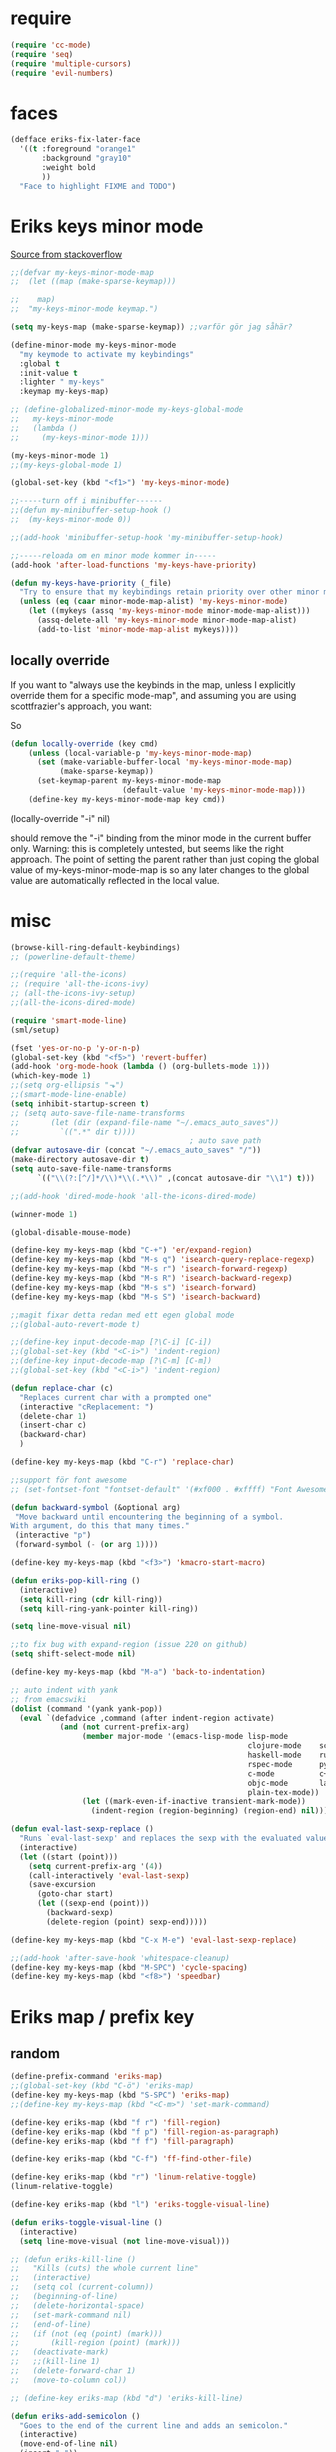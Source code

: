 #+STARTUP: overview
#+STARTUP: indent
* require
#+begin_src emacs-lisp :tangle yes
  (require 'cc-mode)
  (require 'seq)
  (require 'multiple-cursors)
  (require 'evil-numbers)

#+end_src
* faces
#+begin_src emacs-lisp :tangle yes
  (defface eriks-fix-later-face
    '((t :foreground "orange1"
         :background "gray10"
         :weight bold
         ))
    "Face to highlight FIXME and TODO")
#+end_src
* Eriks keys minor mode
[[https://stackoverflow.com/questions/683425/globally-override-key-binding-in-emacs/5340797][Source from stackoverflow]]
#+begin_src emacs-lisp :tangle yes
  ;;(defvar my-keys-minor-mode-map
  ;;  (let ((map (make-sparse-keymap)))

  ;;    map)
  ;;  "my-keys-minor-mode keymap.")

  (setq my-keys-map (make-sparse-keymap)) ;;varför gör jag såhär?

  (define-minor-mode my-keys-minor-mode
    "my keymode to activate my keybindings"
    :global t
    :init-value t
    :lighter " my-keys"
    :keymap my-keys-map)

  ;; (define-globalized-minor-mode my-keys-global-mode
  ;;   my-keys-minor-mode
  ;;   (lambda ()
  ;;     (my-keys-minor-mode 1)))

  (my-keys-minor-mode 1)
  ;;(my-keys-global-mode 1)

  (global-set-key (kbd "<f1>") 'my-keys-minor-mode)

  ;;-----turn off i minibuffer------
  ;;(defun my-minibuffer-setup-hook ()
  ;;  (my-keys-minor-mode 0))

  ;;(add-hook 'minibuffer-setup-hook 'my-minibuffer-setup-hook)

  ;;-----reloada om en minor mode kommer in-----
  (add-hook 'after-load-functions 'my-keys-have-priority)

  (defun my-keys-have-priority (_file)
    "Try to ensure that my keybindings retain priority over other minor modes. Called via the `after-load-functions' special hook."
    (unless (eq (caar minor-mode-map-alist) 'my-keys-minor-mode)
      (let ((mykeys (assq 'my-keys-minor-mode minor-mode-map-alist)))
        (assq-delete-all 'my-keys-minor-mode minor-mode-map-alist)
        (add-to-list 'minor-mode-map-alist mykeys))))
#+end_src
** locally override
If you want to "always use the keybinds in the map, unless I explicitly
override them for a specific mode-map", and assuming you are using
scottfrazier's approach, you want:

So
#+begin_src emacs-lisp :tangle yes
(defun locally-override (key cmd)
    (unless (local-variable-p 'my-keys-minor-mode-map)
      (set (make-variable-buffer-local 'my-keys-minor-mode-map)
           (make-sparse-keymap))
      (set-keymap-parent my-keys-minor-mode-map
                         (default-value 'my-keys-minor-mode-map)))
    (define-key my-keys-minor-mode-map key cmd))
#+end_src
(locally-override "\C-i" nil)

should remove the "\C-i" binding from the minor mode in the current buffer only.
Warning: this is completely untested, but seems like the right approach.
The point of setting the parent rather than just coping the global value of
my-keys-minor-mode-map is so any later changes to the global value are automatically
reflected in the local value.
* misc
#+begin_src emacs-lisp :tangle yes
  (browse-kill-ring-default-keybindings)
  ;; (powerline-default-theme)

  ;;(require 'all-the-icons)
  ;; (require 'all-the-icons-ivy)
  ;; (all-the-icons-ivy-setup)
  ;;(all-the-icons-dired-mode)

  (require 'smart-mode-line)
  (sml/setup)

  (fset 'yes-or-no-p 'y-or-n-p)
  (global-set-key (kbd "<f5>") 'revert-buffer)
  (add-hook 'org-mode-hook (lambda () (org-bullets-mode 1)))
  (which-key-mode 1)
  ;;(setq org-ellipsis "⬎")
  ;;(smart-mode-line-enable)
  (setq inhibit-startup-screen t)
  ;; (setq auto-save-file-name-transforms
  ;;       (let (dir (expand-file-name "~/.emacs_auto_saves"))
  ;;         `((".*" dir t))))
                                          ; auto save path
  (defvar autosave-dir (concat "~/.emacs_auto_saves" "/"))
  (make-directory autosave-dir t)
  (setq auto-save-file-name-transforms
        `(("\\(?:[^/]*/\\)*\\(.*\\)" ,(concat autosave-dir "\\1") t)))

  ;;(add-hook 'dired-mode-hook 'all-the-icons-dired-mode)

  (winner-mode 1)

  (global-disable-mouse-mode)

  (define-key my-keys-map (kbd "C-+") 'er/expand-region)
  (define-key my-keys-map (kbd "M-s q") 'isearch-query-replace-regexp)
  (define-key my-keys-map (kbd "M-s r") 'isearch-forward-regexp)
  (define-key my-keys-map (kbd "M-s R") 'isearch-backward-regexp)
  (define-key my-keys-map (kbd "M-s s") 'isearch-forward)
  (define-key my-keys-map (kbd "M-s S") 'isearch-backward)

  ;;magit fixar detta redan med ett egen global mode
  ;;(global-auto-revert-mode t)

  ;;(define-key input-decode-map [?\C-i] [C-i])
  ;;(global-set-key (kbd "<C-i>") 'indent-region)
  ;;(define-key input-decode-map [?\C-m] [C-m])
  ;;(global-set-key (kbd "<C-i>") 'indent-region)

  (defun replace-char (c)
    "Replaces current char with a prompted one"
    (interactive "cReplacement: ")
    (delete-char 1)
    (insert-char c)
    (backward-char)
    )

  (define-key my-keys-map (kbd "C-r") 'replace-char)

  ;;support för font awesome
  ;; (set-fontset-font "fontset-default" '(#xf000 . #xffff) "Font Awesome")

  (defun backward-symbol (&optional arg)
   "Move backward until encountering the beginning of a symbol.
  With argument, do this that many times."
   (interactive "p")
   (forward-symbol (- (or arg 1))))

  (define-key my-keys-map (kbd "<f3>") 'kmacro-start-macro)

  (defun eriks-pop-kill-ring ()
    (interactive)
    (setq kill-ring (cdr kill-ring))
    (setq kill-ring-yank-pointer kill-ring))

  (setq line-move-visual nil)

  ;;to fix bug with expand-region (issue 220 on github)
  (setq shift-select-mode nil)

  (define-key my-keys-map (kbd "M-a") 'back-to-indentation)

  ;; auto indent with yank
  ;; from emacswiki
  (dolist (command '(yank yank-pop))
    (eval `(defadvice ,command (after indent-region activate)
             (and (not current-prefix-arg)
                  (member major-mode '(emacs-lisp-mode lisp-mode
                                                       clojure-mode    scheme-mode
                                                       haskell-mode    ruby-mode
                                                       rspec-mode      python-mode
                                                       c-mode          c++-mode
                                                       objc-mode       latex-mode
                                                       plain-tex-mode))
                  (let ((mark-even-if-inactive transient-mark-mode))
                    (indent-region (region-beginning) (region-end) nil))))))

  (defun eval-last-sexp-replace ()
    "Runs `eval-last-sexp' and replaces the sexp with the evaluated value"
    (interactive)
    (let ((start (point)))
      (setq current-prefix-arg '(4))
      (call-interactively 'eval-last-sexp)
      (save-excursion
        (goto-char start)
        (let ((sexp-end (point)))
          (backward-sexp)
          (delete-region (point) sexp-end)))))

  (define-key my-keys-map (kbd "C-x M-e") 'eval-last-sexp-replace)

  ;;(add-hook 'after-save-hook 'whitespace-cleanup)
  (define-key my-keys-map (kbd "M-SPC") 'cycle-spacing)
  (define-key my-keys-map (kbd "<f8>") 'speedbar)
#+end_src
* Eriks map / prefix key
** random
#+begin_src emacs-lisp :tangle yes
  (define-prefix-command 'eriks-map)
  ;;(global-set-key (kbd "C-ö") 'eriks-map)
  (define-key my-keys-map (kbd "S-SPC") 'eriks-map)
  ;;(define-key my-keys-map (kbd "<C-m>") 'set-mark-command)

  (define-key eriks-map (kbd "f r") 'fill-region)
  (define-key eriks-map (kbd "f p") 'fill-region-as-paragraph)
  (define-key eriks-map (kbd "f f") 'fill-paragraph)

  (define-key eriks-map (kbd "C-f") 'ff-find-other-file)

  (define-key eriks-map (kbd "r") 'linum-relative-toggle)
  (linum-relative-toggle)

  (define-key eriks-map (kbd "l") 'eriks-toggle-visual-line)

  (defun eriks-toggle-visual-line ()
    (interactive)
    (setq line-move-visual (not line-move-visual)))

  ;; (defun eriks-kill-line ()
  ;;   "Kills (cuts) the whole current line"
  ;;   (interactive)
  ;;   (setq col (current-column))
  ;;   (beginning-of-line)
  ;;   (delete-horizontal-space)
  ;;   (set-mark-command nil)
  ;;   (end-of-line)
  ;;   (if (not (eq (point) (mark)))
  ;;       (kill-region (point) (mark)))
  ;;   (deactivate-mark)
  ;;   ;;(kill-line 1)
  ;;   (delete-forward-char 1)
  ;;   (move-to-column col))

  ;; (define-key eriks-map (kbd "d") 'eriks-kill-line)

  (defun eriks-add-semicolon ()
    "Goes to the end of the current line and adds an semicolon."
    (interactive)
    (move-end-of-line nil)
    (insert ";"))

  (defun eriks-add-semicolon-and-newline ()
    "what the name says"
    (interactive)
    (eriks-add-semicolon)
    (newline-without-break-down))


  (define-key eriks-map (kbd ":") 'eriks-add-semicolon)
  (define-key eriks-map (kbd ";") 'eriks-add-semicolon-and-newline)

  (defun eriks-insert-paren (p)
    (interactive "p")
    (end-of-line)
    (insert p)
    (left-char)
    (newline)
    (newline)
    (indent-for-tab-command)
    (forward-line -1)
    (indent-for-tab-command)
    )

  ;; (define-key eriks-map (kbd "{") ;;TODO flytta till c-map
  ;;   (lambda ()
  ;;     (interactive)
  ;;     (eriks-insert-paren "{}")))

  (define-key eriks-map (kbd "y") 'ansi-term)

  (define-key eriks-map (kbd "C-c") 'whitespace-cleanup)

  ;; (defun edit-myinit-org ()
  ;;   (interactive)
  ;;   (find-file (expand-file-name "~/.emacs.d/myinit.org")))

  ;;(define-key eriks-map (kbd "i") 'edit-myinit-org)

  (define-key eriks-map (kbd "g") 'magit-status)
  (define-key eriks-map (kbd "U") 'counsel-unicode-char)
  ;;(define-key eriks-map (kbd "M") 'counsel-mark-ring)

  (defun sign (a)
    "The sign of a typ
  a >= 0 ->  1
  a <  0 -> -1"
    (if (>= a 0)
        1
      -1))

  (defun abs (a)
    "abs av a"
    (if (< a 0)
        (- 0 a)
      a))

  (define-key eriks-map (kbd "n +") 'evil-numbers/inc-at-pt)
  (define-key eriks-map (kbd "n -") 'evil-numbers/dec-at-pt)

  (define-key eriks-map (kbd "a a") 'align)
  (define-key eriks-map (kbd "a r") 'align-regexp)
  (define-key eriks-map (kbd "a c") 'align-current)

  (defun eriks-buffer-text-to-raw ()
    (interactive)
    (let ((inhibit-read-only t))
      (set-text-properties (point-min) (point-max) nil)))

  (define-key eriks-map (kbd "C-r") 'eriks-buffer-text-to-raw)

  (define-key eriks-map (kbd "d") 'delete-duplicate-lines)
#+end_src
** lxor & is-boundary
#+begin_src emacs-lisp :tangle yes
  (defun lxor (a b)
    "logical xor"
    (and
     (not (and a b))
     (or a b)))

  (defun lxnor (a b)
    "logical xnor"
    (not (lxor a b)))

  (defun is-boundary (char)
    "Checks whether char is a space, newline or tab"
    (or
     (= char 32) ;;space
     (= char 10) ;;newline
     (= char 9)  ;; tab
     ;;(bolp)
     ;;(eolp)
     ))
#+end_src
** erik-funktioner
#+begin_src emacs-lisp :tangle yes
  ;; (defun eriks-kill-stuff (dir symbol arg)
  ;;   (if (equal arg '(4))
  ;;       (eriks-hungry-delete-whitespace dir)
  ;;     (let ((p (* dir (prefix-numeric-value arg))))
  ;;       (if symbol
  ;;           (sp-kill-symbol p)
  ;;         (sp-kill-word p)))))

  ;; (defun eriks-kill-backward (ARG)
  ;;   (interactive "P")
  ;;   (eriks-kill-stuff -1 nil ARG))

  ;; (defun eriks-kill-forward (ARG)
  ;;   (interactive "P")
  ;;   (eriks-kill-stuff 1 nil ARG))

  ;; (defun eriks-kill-forward-symbol (ARG)
  ;;   (interactive "P")
  ;;   (eriks-kill-stuff 1 t ARG))

  ;; (defun eriks-kill-backward-symbol (ARG)
  ;;   (interactive "P")
  ;;   (eriks-kill-stuff -1 t ARG))

  (defun eriks-hungry-delete-whitespace (ARG)
    (interactive "p")
    (if (< ARG 0)
        (while (is-boundary (preceding-char))
          (delete-backward-char 1))
      (while (is-boundary (following-char))
        (delete-char 1))))

  (defun eriks-hungry-delete-whitespace-backward (ARG)
    (interactive "p")
    (eriks-hungry-delete-whitespace (- 0 ARG)))

  ;; (define-key my-keys-map (kbd "C-<backspace>") 'eriks-delete-backward)
  ;; (define-key my-keys-map (kbd "C-<delete>") 'eriks-delete-forward)

  (defun eriks-duplicate-line ()
    (interactive)
    (let* ((b (progn
                (beginning-of-line)
                (point)))
           (e (progn
                (end-of-line)
                (point)))
           (line (buffer-substring b e)))
      (end-of-line)
      (newline)
      (insert line)))

  ;;TODO make ARG execute the command ARG times
  (defun eriks-find-char (ARG c)
    "Like vim's f-command.

  With no prefix argument or as 1, move cursor forward until the first occurence of c.
  With ARG as -1 (M--), move backward until the first occurence of c.
  If c can't be found, do nothing and print a nice message.

  Ignores case!

  returns t if successful, nil otherwise"
    (interactive "p\ncJump to char: ")
    (let ((dir (sign ARG))
          (start (point))
          (finished nil))
      (while (and
              (not (or
                    (and (> dir 0) (eobp))
                    (and (< dir 0) (bobp))))
              (not finished))
        (forward-char dir)
        (if (= (downcase c) (downcase (following-char)))
            (setq finished t)))
      (if (not finished)
          (progn
            (goto-char start)
            (message "Couldn't find '%c' :(" c)
            nil)
        t)))

  (defun eriks-find-char-backward (ARG c)
    "Exactly the same behaviour as `eriks-find-char' except this goes backwards by negating ARG"
    (interactive "p\ncJump to char backwards: ")
    (eriks-find-char (- 0 ARG) c))

  (defun eriks-find-char-alt ()
    (interactive)
    (if (call-interactively 'eriks-find-char)
        (forward-char)))

  (defun eriks-find-char-alt-backward ()
    (interactive)
    (if (call-interactively 'eriks-find-char-backward)
        (forward-char)))

  (defun eriks-skip-space (ARG)
    "Move point forward or backward until it doesnt encounter whitespace anymore."
    (interactive "p")
    (if (< ARG 0)
        (while (is-boundary (preceding-char))
          (left-char))
      (while (is-boundary (following-char))
        (right-char))))

  (defun eriks-skip-space-backwards ()
    (interactive)
    (eriks-skip-space -1))

  (defun eriks-kill-paragraph ()
    "Kills the current paragraph point is in."
    (interactive)
    (eriks-kill-thing-at-point 'paragraph))

  (defun eriks-backward-kill-line ()
    (interactive)
    (kill-line 0))

  (defun eriks-mark-line ()
    (interactive)
    (beginning-of-line)
    (push-mark (point) nil t)
    (end-of-line))

  (defun eriks-insert-char (ARG c)
    (interactive "p\ncInsert: ")
    (dotimes (i ARG)
      (insert c)))
#+end_src
** o and O from VIM
#+begin_src emacs-lisp :tangle yes
  (setq newline-without-break-tab nil)

  (defun newline-without-break-down ()
    "Add new line below and go to it. tab if an argument is given"
    (interactive)
    (end-of-line)
    (newline)
    (if newline-without-break-tab (indent-according-to-mode)))

  (defun newline-without-break-up ()
    "Add new line above and go to it. tab if an argument is given"
    (interactive)
    (beginning-of-line)
    (newline)
    (forward-line -1)
    (if newline-without-break-tab (indent-according-to-mode)))

  ;;(define-key cua-global-keymap [C-return] nil) ;;ta bort C-return from cua
  (define-key my-keys-map (kbd "<C-return>") 'newline-without-break-down)
  (define-key my-keys-map (kbd "<C-S-return>") 'newline-without-break-up)

#+end_src
** move lines from internet

#+begin_src emacs-lisp :tangle yes
  ;; (defun move-line (n)
  ;;   "Move the current line up or down by N lines. Buggar for second last line i buffern"
  ;;   (interactive "p")
  ;;   (setq col (current-column))
  ;;   (beginning-of-line)
  ;;   (setq start (point))
  ;;   (end-of-line)
  ;;   (if (eobp)
  ;;       (newline)
  ;;     (forward-char))
  ;;   (setq end (point))
  ;;   (let ((line-text (delete-and-extract-region start end)))
  ;;     (forward-line n)
  ;;     (if (eobp) (newline))
  ;;     (insert line-text)
  ;;     ;; restore point to original column in moved line
  ;;     (forward-line -1)
  ;;     (move-to-column col)))

  ;; (defun move-line-up (n)
  ;;   "Move the current line up by N lines."
  ;;   (interactive "p")
  ;;   (move-line (if (null n) -1 (- n))))

  ;; (defun move-line-down (n)
  ;;   "Move the current line down by N lines."
  ;;   (interactive "p")
  ;;   (move-line (if (null n) 1 n)))

  (defun move-line-up ()
    (interactive)
    (let ((col (current-column)))
      (transpose-lines 1)
      (previous-line 2)
      (move-to-column col)))

  (defun move-line-down ()
    (interactive)
    (let ((col (current-column)))
      (next-line 1)
      (transpose-lines 1)
      (previous-line 1)
      (move-to-column col)))

  ;; (define-key my-keys-map (kbd "M-<up>") 'move-line-up)
  ;; (define-key my-keys-map (kbd "M-<down>") 'move-line-down)

#+end_src
** vims w
#+begin_src emacs-lisp :tangle yes
  (defun char-is (classs dir)
    "t if current char is in any character class in the list classs.
  If dir < 0, do the same check on previous character instead"
    (let ((found nil))
      (dolist (cla classs)
        (setq found (or
                     found
                     (= (char-syntax
                         (if (>= dir 0)
                             (following-char)
                           (preceding-char)))
                        cla))))
      found))

  (defun eriks-next-class (classs dir)
    "Moves point in 'dir' until it encounters something in the character class the list 'classs'"
    (let ((running t)
          (old_onclass (char-is classs dir))
          (onclass nil))
      (while running
        (setq onclass (char-is classs dir))
        (if (and
             (null old_onclass)
             onclass)
            (setq running nil)
          (progn
            (forward-char dir)
            (setq old_onclass onclass))))))

  (defun eriks-next-word (dir)
    "Moves point to the beginning of next word
  or end of previous word if dir < 0"
    (interactive "p")
    (dotimes (i (abs dir))
      (eriks-next-class '(?w) (sign dir))))

  (defun eriks-prev-word (dir)
    "`eriks-next-word' but dir always negated."
    (interactive "p")
    (eriks-next-word (- 0 dir)))

  (defun eriks-next-symbol (dir)
    "Moves point to the beginning of next symbol
  or end of previous symbol if dir < 0"
    (interactive "p")
    (dotimes (i (abs dir))
      (eriks-next-class '(?_ ?w) (sign dir))))
#+end_src
** slurp
#+begin_src emacs-lisp :tangle yes
  (defun eriks-slurp (b e)
    "Flyttar parantesen i aktiva region till slutet av region och indentar all"
    (interactive "r")
    (let* ((paren (delete-and-extract-region b (+ b 1))))
      (goto-char (- e 1))
      (insert "\n")
      (insert paren)
      (indent-region b (+ e 1))))

  (define-key eriks-map (kbd "s") 'eriks-slurp)

  (defvar last-post-command-position 0
    "Holds the cursor position from the last run of post-command-hooks.")

  (make-variable-buffer-local 'last-post-command-position)

  (defvar eriks-sticky-char nil)

  (defun eriks-sticky-toggle ()
    "Makes char under cursor to be 'sticky'.
  The characters follows the cursor as long as this function is active.

  ---Works most of the time---"
    (interactive)
    (setq eriks-sticky-char (not eriks-sticky-char))
    (setq last-post-command-position (point)))

  (define-key eriks-map (kbd "C-s") 'eriks-sticky-toggle)

  (defun do-stuff-if-moved-post-command ()
    (if eriks-sticky-char
        (progn
          (message "Sticky on...")
          (unless (equal (point) last-post-command-position)
            (let* ((new (point))
                   (delta (- new last-post-command-position)))
              (goto-char last-post-command-position)
              (let ((c (following-char)))
                (delete-char 1)
                (forward-char delta)
                (save-excursion
                  (insert c)))))
          (setq last-post-command-position (point)))
        ;; (progn
        ;;   (let ((new (point)))
        ;;     (unless (equal new last-post-command-position)
        ;;       (let ((m (delete-and-extract-region last-post-command-position (+ 1 last-post-command-position))))
        ;;         (goto-char new)
        ;;         (save-excursion
        ;;           (insert m)))))
        ;;   (setq last-post-command-position (point)))
      ))

  (add-hook 'post-command-hook 'do-stuff-if-moved-post-command)


#+end_src
** c extract header
#+begin_src emacs-lisp :tangle yes
  (setq extract-c-regexp "^\\([[:graph:]]+[[:blank:]]+[^[:space:]]+(.*)\\)\\s-*{?\\s-*$")

  (defun extract-c-copy-next-declaration (&optional append)
    "Copies the next function declaration in a c-file as a standalone declaration.
  If append, then append the copied value to the last one
  Returns t if successfully found one, nil otherwise"
    (interactive)
    (if (re-search-forward extract-c-regexp nil t)
        (let* ((decl (buffer-substring (match-beginning 1) (match-end 1)))
               (semi (concat decl ";\n")))
          (if append
              (kill-append semi nil)
            (kill-new semi))
          t)
      nil))

  (defun extract-c-copy-all-declarations ()
    "Copies all function declarations in a buffer to the kill-ring."
    (interactive)
    (save-excursion
      (beginning-of-buffer)
      (let ((first t))
        (while (extract-c-copy-next-declaration (not first))
          (setq first nil)))))

  (define-key eriks-map (kbd "c a") 'extract-c-copy-all-declarations)
  (define-key eriks-map (kbd "c n") 'extract-c-copy-next-declaration)
#+end_src
** exchange two regions
#+begin_src emacs-lisp :tangle yes
  (setq eriks-regions-saved nil)

  (defun eriks-region-switch-abort ()
    "Abort current transpose"
    (interactive)
    (setq eriks-regions-saved nil)
    (message "aborted..."))

  (defun eriks-region-switch (a b)
    "Switches two regions.
  Activate an region and then:
     1st call: save the region for switching (abort with `eriks-region-switch-abort')
     2nd call: switch!"
    (interactive "r")
    (if (not mark-active)
        (message "Mark not active...")
      (progn
        (deactivate-mark)
        (if (null eriks-regions-saved)
            (setq eriks-regions-saved (simplify-region (cons a b)))
          (let* ((sim (simplify-region (cons a b)))
                 (old eriks-regions-saved)
                 (sorted (sort-regions sim old))
                 (left (car sorted))
                 (right (cdr sorted))
                 (leftl (region-size left))
                 (rightl (region-size right)))
            (if (region-overlap left right)
                (message "De overlappar")
              (progn
                (let* ((a (delete-and-extract-region (car left) (cdr left)))
                       (nright (translate-region right (- 0 leftl)))
                       (b (delete-and-extract-region (car nright) (cdr nright))))
                  (goto-char (car nright))
                  (insert a)
                  (goto-char (car left))
                  (insert b))))
            (setq eriks-regions-saved nil))))))

  (defun region-size (r)
    (- (cdr r) (car r)))

  (defun simplify-region (r)
    (let ((a (car r))
          (b (cdr r))))
    (cons (min a b) (max a b)))

  (defun sort-regions (r a)
    (if (< (car r) (car a))
        (cons r a)
      (cons a r)))

  (defun region-overlap (r a)
    (not (or
          (<= (cdr r) (car a))
          (>= (car r) (cdr a)))))

  (defun translate-region (r x)
    (cons (+ (car r) x) (+ (cdr r) x)))

  (defun sort-region (r)
    "in ascending order. min first."
    (cons
     (min (car r) (cdr r))
     (max (car r) (cdr r))))

  (defun swap-cons (c)
    (cons (cdr c) (car c)))

#+end_src

** copy char
#+begin_src emacs-lisp :tangle yes
  (defun eriks-kill-dwim (f BEG END &optional region)
    "If a region is active, then do f as normal.
  But if it is inactive, then f the current char at point."
    (if (region-active-p)
        (funcall f BEG END)
      (progn
        (push-mark (+ (point) 1) t t)
        (funcall f (point) (mark)))))

  (advice-add 'kill-ring-save :around 'eriks-kill-dwim)
  (advice-add 'kill-region :around 'eriks-kill-dwim)
  (advice-add 'sp-kill-region :around 'eriks-kill-dwim)

  ;; (defun eriks-kill-dwim ()
  ;;   (interactive)
  ;;   (if (region-active-p)
  ;;       (kill-region (region-beginning) (region-end))
  ;;     (kill-new (string (following-char)))))
#+end_src
* packages
** windmove and framemove
#+begin_src emacs-lisp :tangle yes
  (require 'framemove)

  (define-key my-keys-map (kbd "S-<right>") 'windmove-right)
  (define-key my-keys-map (kbd "S-<left>") 'windmove-left)
  (define-key my-keys-map (kbd "S-<up>") 'windmove-up)
  (define-key my-keys-map (kbd "S-<down>") 'windmove-down)

  (setq framemove-hook-into-windmove t)

#+end_src
** yasnippet
#+begin_src emacs-lisp :tangle yes
  ;;(require 'yasnippet)
  (yas-global-mode 1)
  ;;(require 'dropdown-list)
  ;;(setq yas-prompt-functions
  ;;      '(yas-dropdown-prompt
  ;;        yas-ido-prompt
  ;;        yas-x-prompt
  ;;        yas-completing-prompt
  ;;        yas-no-prompt))

  ;;removes expanding with tab. Uses 'Auto-complete' instead
  ;;(define-key yas-minor-mode-map (kbd "<tab>") nil)
  ;;(define-key yas-minor-mode-map (kbd "TAB") nil)

#+end_src
** Auto-complete
All default keybindings have been commented out in the source file 'auto-complete.el'

#+begin_src emacs-lisp :tangle yes
  (global-auto-complete-mode 1)
  (ac-config-default)

  (setq ac-dwim nil)

  (add-hook 'auto-complete-mode-hook
            (lambda ()
              ;;(define-key ac-completing-map (kbd "up") nil)
              ;;(define-key ac-completing-map (kbd "down") nil)
              ;;(define-key ac-completing-map (kbd "TAB") 'ac-next)
              ;; (define-key ac-completing-map (kbd "<tab>") 'ac-expand)
              ;; (define-key ac-completing-map (kbd "<backtab>") 'ac-expand-previous)
              (define-key ac-completing-map (kbd "<tab>") 'ac-complete)
              ;;(define-key ac-menu-map (kbd "C-o") 'ac-complete)
              (define-key ac-completing-map (kbd "RET") 'ac-stop)
              (define-key ac-completing-map (kbd "C-n") 'ac-next)
              (define-key ac-completing-map (kbd "C-p") 'ac-previous)
              (define-key ac-completing-map (kbd "C-s") 'ac-isearch)
              ))

  ;;adds yasnippet snippets to menu
  ;; (eval-after-load "auto-complete"
  ;;   '(add 'ac-sources 'ac-source-yasnippet))
  (eval-after-load "auto-complete"
    (lambda ()
      (add-to-list 'ac-sources 'ac-source-yasnippet)))

  (define-key my-keys-map (kbd "C-SPC") 'auto-complete)

  ;;makes a key bring up the popup menu again if auto-complete is enabled
  ;;otherwise, try to expand with yas
  ;;(define-key ac-mode-map)
  ;; (define-key my-keys-map (kbd "S-SPC")
  ;;       (lambda ()
  ;;         (interactive)
  ;;         (if (bound-and-true-p auto-complete-mode)
  ;;             (progn
  ;;               (ac-trigger-key-command 1)
  ;;               (message "auto-complete"))
  ;;           (progn
  ;;             (yas-expand)
  ;;             (message "yasnippet")))))


#+end_src
** undo-tree
#+begin_src emacs-lisp :tangle yes
  (global-undo-tree-mode 1)
  (global-set-key (kbd "C-z") 'undo)
  ;;(define-key my-keys-map (kbd "C-z") 'undo)
  (global-set-key (kbd "C-S-z") 'undo-tree-redo)
  ;;(define-key my-keys-map (kbd "C-S-z") 'undo-tree-redo)
  (define-key eriks-map (kbd "u") 'undo-tree-visualize)
#+end_src
** ivy and avy
#+begin_src emacs-lisp :tangle yes
  ;;ivy
  (ivy-mode 1)
  (global-set-key (kbd "C-s") 'swiper)
  (global-set-key (kbd "M-x") 'counsel-M-x)
  ;;(global-set-key (kbd "C-x C-f") 'counsel-find-file)
  (define-key my-keys-map [remap find-file] 'counsel-find-file)
  ;;(define-key ivy-minibuffer-map (kbd "<tab>") 'ivy-partial)

  ;;avy
  ;;(define-prefix-command 'eriks-avy-map)
  ;;(define-key my-keys-map (kbd "M-s") 'eriks-avy-map)
  ;;(global-set-key (kbd "M-s") 'avy-goto-char)
  (define-key eriks-map (kbd "SPC") 'avy-goto-char-in-line)
  (define-key eriks-map (kbd "S-SPC") 'avy-goto-char-timer)

  ;;dired
  ;;(add-hook 'dired-mode-hook
  ;;          (lambda ()
  ;;            (define-key dired-mode-map (kbd "M-s s") 'avy-goto-char)))
  (setq ivy-use-selectable-prompt t)

  (setq avy-keys (nconc
                  (number-sequence ?a ?z)
                  ;; '(?å ?ä ?ö)
                  ))
#+end_src
** golden ratio scroll
#+begin_src emacs-lisp :tangle yes
  (global-set-key [remap scroll-down-command] 'golden-ratio-scroll-screen-down)
  (global-set-key [remap scroll-up-command] 'golden-ratio-scroll-screen-up)
#+end_src
** projectile
#+begin_src emacs-lisp :tangle yes
  (projectile-global-mode t)
  (counsel-projectile-on)
#+end_src
** dumb jump
#+begin_src emacs-lisp :tangle yes
  ;;(dumb-jump-mode)

  ;;(fset 'eriks-dumb-jump-keymap (make-sparse-keymap))
  (define-prefix-command 'eriks-dumb-jump-keymap)
  (define-key eriks-map (kbd "j") 'eriks-dumb-jump-keymap)

  (define-key 'eriks-dumb-jump-keymap (kbd "j") 'dumb-jump-go)
  (define-key 'eriks-dumb-jump-keymap (kbd "b") 'dumb-jump-back)

  (setq dumb-jump-selector 'ivy)

#+end_src
** multiple cursors
#+begin_src emacs-lisp :tangle yes
  ;; (asd-key '-map (kbd "m l") 'mc/edit-lines)
  ;; (asd-key '-map (kbd "m m") 'mc/mark-next-like-this)
  ;; (asd-key '-map (kbd "m n") 'mc/mark-previous-like-this)
  ;; (asd-key '-map (kbd "m b") 'mc/mark-all-like-this)
  (define-key mc/keymap (kbd "<return>") nil)

  (defhydra hydra-multiple-cursors (:color pink)
    "
       ^Up^            ^Down^        ^Other^
  ----------------------------------------------------------
  [_p_]   Next    [_n_]   Next    [_l_] Edit lines      [_R_] Region-anchor
  [_P_]   Skip    [_N_]   Skip    [_a_] Mark all        [_m_] put cursor at mark
  [_M-p_] Unmark  [_M-n_] Unmark  [_r_] Mark by regexp  [_1_] Insert numbers
  ^ ^             ^ ^             [_q_] Quit            [_2_] Insert letters
  ^^C-v: next cursor, M-v: prev cursor, C-': only lines with cursors
  "
    ("l" mc/edit-lines nil :exit t)
    ("a" mc/mark-all-like-this nil :exit t)
    ("n" mc/mark-next-like-this nil)
    ("N" mc/skip-to-next-like-this nil)
    ("M-n" mc/unmark-next-like-this nil)
    ("p" mc/mark-previous-like-this nil)
    ("P" mc/skip-to-previous-like-this nil)
    ("M-p" mc/unmark-previous-like-this nil)
    ("r" mc/mark-all-in-region-regexp nil :exit t)
    ("R" set-rectangular-region-anchor nil :color blue)
    ("m" mc/mark-pop nil)
    ("1" mc/insert-numbers nil)
    ("2" mc/insert-letters nil)
    ("q" nil nil))
  (define-key 'eriks-map (kbd "m") 'hydra-multiple-cursors/body)
  (define-key my-keys-map (kbd "C-c m") 'hydra-multiple-cursors/body)
#+end_src
** smartparens
*** standard config
#+begin_src emacs-lisp :tangle yes
  (require 'smartparens-config)

  ;; (add-hook 'smartparens-strict-mode-hook (lambda ()
  ;;                                           (define-key smartparens-strict-mode-map [remap modalka-kill] 'modalka-sp-kill)
  ;;                                           (define-key smartparens-strict-mode-map [remap modalka-delete] 'modalka-sp-delete)))

  (defun start-smartparens ()
    (smartparens-mode t)

    (define-key smartparens-mode-map (kbd "C-M-SPC") 'sp-mark-sexp)

    (define-key smartparens-mode-map (kbd "C-M-n") 'sp-next-sexp)
    (define-key smartparens-mode-map (kbd "C-M-p") 'sp-previous-sexp)

    (define-key smartparens-mode-map (kbd "C-M-u") 'sp-backward-up-sexp)
    (define-key smartparens-mode-map (kbd "C-M-d") 'sp-down-sexp)

    (define-key smartparens-mode-map (kbd "C-M-f") 'sp-forward-sexp)
    (define-key smartparens-mode-map (kbd "C-M-b") 'sp-backward-sexp)

    (define-key smartparens-mode-map (kbd "C-M-k") 'sp-kill-sexp)

    ;;(define-key smartparens-mode-map (kbd "M-f") 'sp-forward-symbol)
    ;;(define-key smartparens-mode-map (kbd "M-b") 'sp-backward-symbol)

    )

  (defun start-hydra-smartparens-if-activated ()
    (interactive)
    (if (bound-and-true-p smartparens-mode)
        (hydra-smartparens/body)
      (message "smartparens not activated!")))

  (define-key eriks-map (kbd "p") 'hydra-smartparens/body) ;;'start-hydra-smartparens-if-activated

  (defhydra hydra-smartparens (:color blue)
    "
   ^forward^      ^backward^     ^Sexp^          ^Hybrid^
  ^^^^^^^^-----------------------------------------------------
   [_m_] : barf   [_i_] : slurp  [_K_] : kill    [_k_] : kill
   [_n_] : slurp  [_o_] : barf   [_s_] : splice  [_w_] : slurp
    ^ ^            ^ ^           [_S_] : split   [_e_] : barf
    ^ ^            ^ ^           [_J_] : join     ^ ^
  "
    ("K" sp-kill-sexp nil)
    ("s" sp-splice-sexp nil)
    ("S" sp-split-sexp nil)
    ("J" sp-join-sexp nil)
    ("m" sp-forward-barf-sexp nil)
    ("n" sp-forward-slurp-sexp nil)
    ("i" sp-backward-slurp-sexp nil)
    ("o" sp-backward-barf-sexp nil)
    ("k" sp-kill-hybrid-sexp nil)
    ("w" sp-slurp-hybrid-sexp nil)
    ("e" sp-dedent-adjust-sexp nil)
    )
  ;;("q" nil "Quit" :color blue)

#+end_src
*** parenthesis
#+begin_src emacs-lisp :tangle yes
  (defun my-create-newline-and-enter-sexp (&rest _ignored)
    "Open a new brace or bracket expression, with relevant newlines and indent. "
    (newline)
    (indent-according-to-mode)
    (forward-line -1)
    (indent-according-to-mode))


  (sp-local-pair '(c-mode java-mode) "{" nil :post-handlers '((my-create-newline-and-enter-sexp "RET")))
  ;;(sp-local-pair 'java-mode "{" nil :post-handlers '((my-create-newline-and-enter-sexp "RET")))

#+end_src
** dashboard
#+begin_src emacs-lisp :tangle yes
  (require 'dashboard)
  (dashboard-setup-startup-hook)

  (setq dashboard-items '((recents  . 5)
                          (bookmarks . 5)
                          (projects . 5)))
#+end_src
** outshine
#+begin_src emacs-lisp :tangle yes
  (require 'outshine)
  ;; (add-hook 'outline-minor-mode-hook 'outshine-hook-function)
  ;; (defvar outline-minor-mode-prefix "\M-#")

#+end_src
** ibuffer
#+begin_src emacs-lisp :tangle yes
  (setq ibuffer-saved-filter-groups
        (quote (("default"
                 ("dired" (mode . dired-mode))
                 ;;("perl" (mode . cperl-mode))
                 ;;("erc" (mode . erc-mode))
                 ;; ("planner" (or
                 ;;             (name . "^\\*Calendar\\*$")
                 ;;             (name . "^diary$")
                 ;;             (mode . muse-mode)))
                 ("emacs" (or
                           (name . "^\\*scratch\\*$")
                           (name . "^\\*Messages\\*$")
                           (name . "^\\*dashboard\\*$")
                           (mode . help-mode)
                           (name . "^\\*Customize.*")))
                 ("magit" (name . "^\\*magit:.*"))
                 ;; ("gnus" (or
                 ;;          (mode . message-mode)
                 ;;          (mode . bbdb-mode)
                 ;;          (mode . mail-mode)
                 ;;          (mode . gnus-group-mode)
                 ;;          (mode . gnus-summary-mode)
                 ;;          (mode . gnus-article-mode)
                 ;;          (name . "^\\.bbdb$")
                 ;;          (name . "^\\.newsrc-dribble")))
                 ))))

  (add-hook 'ibuffer-mode-hook
            (lambda ()
              (ibuffer-switch-to-saved-filter-groups "default")))

  (define-key my-keys-map (kbd "C-x C-b") 'ibuffer)
#+end_src
** ggtags
#+begin_src emacs-lisp :tangle yes
  (add-hook 'ggtags-mode-hook
            (lambda ()
              (setq ggtags-mode-line-project-name nil)))
#+end_src
** auctex
#+begin_src emacs-lisp :tangle yes
  (eval-after-load
      "latex"
    (add-hook 'LateX-mode-hook
              (lambda ()
                (define-key LaTeX-mode-map [remap beginning-of-defun] 'LaTeX-find-matching-begin)
                (define-key LaTeX-mode-map [remap end-of-defun] 'LaTeX-find-matching-end))))


#+end_src
** evil
#+begin_src emacs-lisp :tangle yes
  (require 'evil)

  (setq evil-emacs-state-modes
        (append
         evil-emacs-state-modes
         evil-motion-state-modes))
  (setq evil-motion-state-modes nil)

  (setq evil-emacs-state-cursor 'bar)

  (require 'evil-surround)
  (global-evil-surround-mode 1)

  (evil-indent-plus-default-bindings) ;;ii iI ai aI iJ aJ

  (define-key evil-emacs-state-map [escape] 'evil-normal-state)
  (evil-set-initial-state 'dired-mode 'emacs)

  ;;;;;;;;;;;;;;;;;;;;;;;;;;;;;;;;;; evil remap ;;;;;;;;;;;;;;;;;;;;;;;;;;;;;;;;;
  (defun evil-remap (trigger action &optional map)
    "remaps a key sequence to execute another key sequence in evil-mode.

  'trigger' is the key sequence to \"remap\" to the key sequence 'action'.
  The map to bind 'trigger' in is by default `evil-normal-state-map' (evil normal mode).

  (evil-remap \"C-@\" \"@@\") will in normal mode, make C-@ virtually press @@ and run the latest keyboard macro (default behaviour). "
    (let ((mmap (if (null map) evil-normal-state-map map)))
      (define-key mmap (kbd trigger)
        `(lambda ()
           (interactive)
           (execute-kbd-macro ,action)))))

  ;;;;;;;;;;;;;;;;;;;;;;;;;;;;;;;;; normal mode ;;;;;;;;;;;;;;;;;;;;;;;;;;;;;;;;;
  ;;(define-key evil-normal-state-map (kbd "RET") 'newline-without-break-down)
  ;;(define-key evil-normal-state-map (kbd "<S-return>") 'newline-without-break-up)

  (evil-remap "C-@" "@@")

  (define-key evil-normal-state-map (kbd "U") 'undo-tree-redo)
  (define-key evil-normal-state-map (kbd "C-f") 'golden-ratio-scroll-screen-up)
  (define-key evil-normal-state-map (kbd "C-b") 'golden-ratio-scroll-screen-down)

  (define-key evil-normal-state-map (kbd "C-w") 'hydra-windows/body)

  (define-key evil-normal-state-map (kbd "M--") 'evil-numbers/dec-at-pt)
  (define-key evil-normal-state-map (kbd "M-+") 'evil-numbers/inc-at-pt)

  (define-key evil-normal-state-map (kbd "gc") 'transpose-chars)
  (define-key evil-normal-state-map (kbd "gl") 'transpose-lines)
  (define-key evil-normal-state-map (kbd "gt") 'transpose-words)
  (define-key evil-normal-state-map (kbd "gr") 'eriks-region-switch)
  (define-key evil-normal-state-map (kbd "gR") 'eriks-region-switch-abort)

  ;;;;;;;;;;;;;;;;;;;;;;;;;;;;;;;;;; space key ;;;;;;;;;;;;;;;;;;;;;;;;;;;;;;;;;;
  (define-prefix-command 'evil-spc)
  (define-key evil-normal-state-map (kbd "SPC") 'evil-spc)
  ;;(define-key evil-visual-state-map (kbd "SPC") 'evil-spc)

  (define-key evil-spc (kbd "M-+") 'hydra-evil-numbers/body)

  (define-key evil-spc (kbd ";") 'comment-dwim)

  (define-key evil-spc (kbd "u") 'undo-tree-visualize)
  (define-key evil-spc (kbd ".") 'repeat)

  (define-key evil-spc (kbd "p]") 'sp-forward-slurp-sexp)
  (define-key evil-spc (kbd "p[") 'sp-backward-slurp-sexp)
  (define-key evil-spc (kbd "p}") 'sp-forward-barf-sexp)
  (define-key evil-spc (kbd "p{") 'sp-backward-barf-sexp)
  (define-key evil-spc (kbd "ps") 'sp-split-sexp)
  (define-key evil-spc (kbd "pj") 'sp-join-sexp)

  (define-key evil-spc (kbd "c") 'eriks-duplicate-line)

  (define-key evil-spc (kbd "y") 'browse-kill-ring)

  ;;;;;;;;;;;;;;;;;;;;;;;;;;;;;;;; insert motion ;;;;;;;;;;;;;;;;;;;;;;;;;;;;;;;;
  (define-key evil-insert-state-map (kbd "C-^") 'sp-up-sexp)

  ;;;;;;;;;;;;;;;;;;;;;;;;;;;;;;;;; space motion ;;;;;;;;;;;;;;;;;;;;;;;;;;;;;;;;
  (require 'evil-easymotion)
  (evilem-default-keybindings "SPC")

  (define-key evil-motion-state-map (kbd "SPC SPC") 'avy-goto-char-in-line)
  (evil-declare-not-repeat 'avy-goto-char-in-line)

  (define-key evil-motion-state-map (kbd "SPC /") 'avy-goto-char-timer)
  (evil-declare-not-repeat 'avy-goto-char-timer)

  ;; (evilem-define (kbd "SPC [{") 'evil-backward-section-begin)
  ;; (evilem-define (kbd "SPC ]{") 'evil-backward-section-end)
  ;; (evilem-define (kbd "SPC [}") 'evil-forward-section-begin)
  ;; (evilem-define (kbd "SPC ]}") 'evil-forward-section-end)

  (evilem-define (kbd "SPC [^") 'sp-backward-up-sexp)
  (evilem-define (kbd "SPC ]^") 'sp-up-sexp)
  (evilem-define (kbd "SPC []") 'sp-next-sexp)
  (evilem-define (kbd "SPC ]]") 'sp-forward-sexp)
  (evilem-define (kbd "SPC [[") 'sp-backward-sexp)
  (evilem-define (kbd "SPC ][") 'sp-previous-sexp)
  (evilem-define (kbd "SPC ['") 'sp-beginning-of-sexp)
  (evilem-define (kbd "SPC ]'") 'sp-end-of-sexp)
  (evilem-define (kbd "SPC [\\") 'sp-backward-down-sexp)
  (evilem-define (kbd "SPC ]\\") 'sp-down-sexp)

  ;;;;;;;;;;;;;;;;;;;;;;;;;;;;;;;;;; motion map ;;;;;;;;;;;;;;;;;;;;;;;;;;;;;;;;;
  (define-key evil-motion-state-map (kbd "[{") 'evil-backward-section-begin)
  (define-key evil-motion-state-map (kbd "]{") 'evil-backward-section-end)
  (define-key evil-motion-state-map (kbd "[}") 'evil-forward-section-begin)
  (define-key evil-motion-state-map (kbd "]}") 'evil-forward-section-end)

  (define-key evil-motion-state-map (kbd "[^") 'sp-backward-up-sexp)
  (define-key evil-motion-state-map (kbd "]^") 'sp-up-sexp)
  (define-key evil-motion-state-map (kbd "[]") 'sp-next-sexp)
  (define-key evil-motion-state-map (kbd "]]") 'sp-forward-sexp)
  (define-key evil-motion-state-map (kbd "[[") 'sp-backward-sexp)
  (define-key evil-motion-state-map (kbd "][") 'sp-previous-sexp)
  (define-key evil-motion-state-map (kbd "['") 'sp-beginning-of-sexp)
  (define-key evil-motion-state-map (kbd "]'") 'sp-end-of-sexp)
  (define-key evil-motion-state-map (kbd "[\\") 'sp-backward-down-sexp)
  (define-key evil-motion-state-map (kbd "]\\") 'sp-down-sexp)

  (define-key evil-motion-state-map (kbd "[ SPC") 'eriks-skip-space-backwards)
  (define-key evil-motion-state-map (kbd "] SPC") 'eriks-skip-space)

  ;;;;;;;;;;;;;;;;;;;;;;;;;;;;;;;;;;;; other ;;;;;;;;;;;;;;;;;;;;;;;;;;;;;;;;;;;;
  (evil-mode 1)

  ;; (defun evil-delete-advice (f BEG END &optional TYPE REGISTER YANK-HANDLER)
  ;;   "Changes the behaviour of `evil-delete'.
  ;; \"_d<motion>     : adds the deleted stuff to the kill-ring
  ;; d<motion>       : will not att add to kill-ring
  ;; \"<reg>d<motion> : add to the specified register

  ;; (advice-add 'evil-delete :around 'evil-delete-advice)
  ;; "
  ;;   (cond
  ;;    ((null REGISTER)
  ;;     (apply f BEG END TYPE ?_ YANK-HANDLER))
  ;;    ((= REGISTER ?_)
  ;;     (apply f BEG END TYPE nil YANK-HANDLER))
  ;;    (t
  ;;     (apply f BEG END TYPE REGISTER YANK-HANDLER))))

  ;; (advice-add 'evil-delete :around 'evil-delete-advice)
  ;; (advice-remove 'evil-delete 'evil-delete-advice)
  ;; (define-key evil-spc (kbd "h") 'windmove-left)
  ;; (define-key evil-spc (kbd "l") 'windmove-right)

  ;; (add-hook 'evil-visual-state-entry-hook
  ;;           (lambda ()
  ;;             (when (eq evil-visual-selection 'block)
  ;;               (define-key evil-visual-state-map (kbd "k") 'picture-move-up)
  ;;               (define-key evil-visual-state-map (kbd "j") 'picture-move-down)
  ;;               (define-key evil-visual-state-map (kbd "h") 'picture-backward-column)
  ;;               (define-key evil-visual-state-map (kbd "l") 'picture-forward-column))))

  ;; (add-hook 'evil-visual-state-exit-hook
  ;;           (lambda ()
  ;;             (when (eq evil-visual-selection 'block)
  ;;               (define-key evil-visual-state-map (kbd "k") nil)
  ;;               (define-key evil-visual-state-map (kbd "j") nil)
  ;;               (define-key evil-visual-state-map (kbd "h") nil)
  ;;               (define-key evil-visual-state-map (kbd "l") nil)
  ;;               (delete-trailing-whitespace))))


#+end_src
* prog-mode-hook
** prog-mode
#+begin_src emacs-lisp :tangle yes
  (add-hook 'prog-mode-hook
            (lambda ()
              (make-local-variable 'newline-without-break-tab)
              (setq newline-without-break-tab t)
              ;;(autopair-mode 1)
              ;;(paredit-mode t)
              (start-smartparens)
              (setq show-trailing-whitespace t)
              (rainbow-delimiters-mode t)
              ;;(toggle-modalka 1)
              (font-lock-add-keywords nil
                                      '(("\\<\\(FIXME\\):" 1 'eriks-fix-later-face t)
                                        ("\\<\\(TODO\\):" 1 'eriks-fix-later-face t)))))
#+end_src
** C-like modes
*** common
#+begin_src emacs-lisp :tangle yes
  (add-hook 'c-mode-common-hook
              (lambda ()
                (run-hooks 'abbrev-mode-hook) ;;för att den inte verkar göra det själv
                (setq-local comment-start "//")
                (setq-local comment-end "")

                ;;hs-minor-mode (hideShow)

                ;;(add-to-list 'ac-sources 'ac-source-c-headers)
                ;;(add-to-list 'ac-sources 'ac-source-c-header-symbols t)
                ;; (define-key c-mode-base-map (kbd "<C-S-return>")
                ;;   (lambda ()
                ;;     (interactive)
                ;;     (newline-without-break-up t)))

                ;; (define-key c-mode-base-map (kbd "<C-return>")
                ;;   (lambda ()
                ;;     (interactive)
                ;;     (newline-without-break-down t)))

                ;;(electric-pair-mode 1)
                ;;(make-local-variable 'newline-without-break-tab)
                ;;(setq newline-without-break-tab t)
                ;;(autopair-mode)
                ;;(setq show-trailing-whitespace t)
                ))

#+end_src
*** c
#+begin_src emacs-lisp :tangle yes
  (add-hook 'c-mode-hook
            (lambda ()
              (flycheck-mode 1)
              (ggtags-mode 1)
              ))
#+end_src
*** java
#+begin_src emacs-lisp :tangle yes
  (require 'eclim)
  (setq eclimd-autostart nil)

  (custom-set-variables
   '(eclim-eclipse-dirs '("~/bin/eclipse-neon"))
   '(eclim-executable "~/bin/eclipse-neon/eclim"))

  ;;(setq help-at-pt-display-when-idle t)
  ;;(setq help-at-pt-timer-delay 0.1)
  ;;(help-at-pt-set-timer)

  (add-hook 'eclim-mode-hook
            (lambda ()
              (define-key eclim-mode-map (kbd "C-c C-e C-b") 'eclim-project-build)
              (define-key eclim-mode-map (kbd "C-c C-e d") nil)
              (define-key eclim-mode-map (kbd "C-c C-e d d") 'eclim-java-show-documentation-for-current-element)
              (define-key eclim-mode-map (kbd "C-c C-e d f") 'eclim-java-browse-documentation-at-point)
              (define-key eclim-mode-map (kbd "C-c C-e d s") 'eclim-java-doc-comment)
              ))

  (add-hook 'java-mode-hook
            (lambda ()
              (start-eclim-if-inside-eclipse-workspace)))

  (defun eclim-java-start ()
    (interactive)
    (eclim-mode t)
    (require 'ac-emacs-eclim)
    ;;(ac-emacs-eclim-config)
    (ac-emacs-eclim-java-setup)
    )

  (defun start-eclim-if-inside-eclipse-workspace ()
    (if (null (search "workspace" (buffer-file-name)))
        ()
      (eclim-java-start)))


#+end_src
** lisp hook
#+begin_src emacs-lisp :tangle yes
  (add-hook 'emacs-lisp-mode-hook
            (lambda ()
              ;; (smartparens-strict-mode t)
              ;;(make-local-variable 'newline-without-break-tab)
              ;;(setq newline-without-break-tab t)
              ;;(autopair-mode)
              ;;(setq show-trailing-whitespace t)
              ))

#+end_src
** perl hook
#+begin_src emacs-lisp :tangle yes
  (add-hook 'perl-mode-hook
            (lambda ()
              ;; (define-key perl-mode-map (kbd "<C-S-return>")
              ;;   (lambda ()
              ;;     (interactive)
              ;;     (newline-without-break-up t)))

              ;; (define-key perl-mode-map (kbd "<C-return>")
              ;;   (lambda ()
              ;;     (interactive)
              ;;     (newline-without-break-down t)))

              ;; (electric-pair-mode 1)
              ))
#+end_src
* Hydra
** various hydras
#+begin_src emacs-lisp :tangle yes
  ;; font zoom
  (defhydra hydra-zoom ()
    "zoom"
    ("g" text-scale-increase "in")
    ("l" text-scale-decrease "out")
    ("q" nil "quit" :color blue))
  (define-key eriks-map (kbd "z") 'hydra-zoom/body)

  (defhydra hydra-windows (:hint nil)
    "
   ^Resize^         ^Transpose^    ^Buffer/tabbar^       ^^^^   ^Split^
  -----------------------------------------------------------------------------------
    ^Horizontal^        ^_W_^           ^_w_^                   [_3_] : horizontal
   [_o_] : shrink     _A_   _D_       _a_   _d_                 [_2_] : vertical
   [_p_] : enlarge      ^_S_^           ^_s_^                   [_0_] : close
    ^ ^                                               ^^^^^^^^  [_1_] : close other
    ^Vertical^         ^^          [_b_] : switch buffer  ^^^^  [_+_] : balance
   [_u_] : shrink      ^^          [_K_] : kill           ^^^^  [_4_] : kill and close
   [_i_] : enlarge     ^^          [_f_] : find file        ^ ^
   ^ ^                 ^^          [_x_] : run command
   [vim keys] : switch window   Winner :: [_z_], [_Z_]
   _q_uit
  "
    ;; _q_uit
    ("h" windmove-left nil)
    ("l" windmove-right nil)
    ("k" windmove-up nil)
    ("j" windmove-down nil)
    ("o" shrink-window-horizontally nil)
    ("p" enlarge-window-horizontally nil)
    ("u" shrink-window nil)
    ("i" enlarge-window nil)
    ("W" buf-move-up nil)
    ("S" buf-move-down nil)
    ("A" buf-move-left nil)
    ("D" buf-move-right nil)
    ("d" nil nil)
    ("a" nil nil)
    ("w" nil nil)
    ("s" nil nil)
    ;;("d" tabbar-forward-tab nil)
    ;;("a" tabbar-backward-tab nil)
    ;;("w" tabbar-forward-group nil)
    ;;("s" tabbar-backward-group nil)
    ("b" ivy-switch-buffer nil)
    ("K" kill-this-buffer nil)
    ("3" split-window-horizontally nil)
    ("2" split-window-vertically nil)
    ("0" delete-window nil)
    ("1" delete-other-windows nil)
    ("+" balance-windows nil)
    ("4" kill-buffer-and-window nil)
    ("x" execute-extended-command nil)
    ("f" find-file nil)
    ("z" winner-undo nil)
    ("Z" winner-redo nil)
    ("q" nil nil :color blue))
  (define-key 'eriks-map (kbd "w") 'hydra-windows/body)




#+end_src
** transpose
#+begin_src emacs-lisp :tangle yes
  ;; (defun eriks-transpose-char-forward ()
  ;;   (interactive)
  ;;   (forward-char)
  ;;   (transpose-chars 1)
  ;;   (forward-char -1))

  ;; (defun eriks-transpose-char-backward ()
  ;;   (interactive)
  ;;   (transpose-chars 1)
  ;;   (forward-char -2))

  ;; (defun eriks-transpose-word-forward ()
  ;;   (interactive)
  ;;   (transpose-words 1))

  ;; (defun eriks-transpose-word-backward ()
  ;;   (interactive)
  ;;   (transpose-words -1)
  ;;   (backward-word))

  ;; (defun eriks-transpose-paragraph-forward ()
  ;;   (interactive)
  ;;   (transpose-paragraphs 1))

  ;; (defun eriks-transpose-paragraph-backward ()
  ;;   (interactive)
  ;;   (transpose-paragraphs -1)
  ;;   (backward-paragraph))

  ;; (defun eriks-exchange-paragraphs ()
  ;;   (interactive)
  ;;   (transpose-paragraphs 0))

  ;; (defhydra hydra-transpose ()
  ;;   "Transpose: "
  ;;   ("k" move-line-up "line up")
  ;;   ("j" move-line-down "line down")
  ;;   ("h" eriks-transpose-char-backward "char backward")
  ;;   ("l" eriks-transpose-char-forward "char forward")
  ;;   ("f" eriks-transpose-word-forward "word forward")
  ;;   ("b" eriks-transpose-word-backward "word backward")
  ;;   ("n" eriks-transpose-paragraph-forward "paragraph forward")
  ;;   ("p" eriks-transpose-paragraph-backward "paragraph backward")
  ;;   ("e" eriks-exchange-paragraphs "paragraph exhange")
  ;;   ("r" eriks-region-switch "region switch" :color blue)
  ;;   ("R" eriks-region-switch-abort "region abort" :color blue)
  ;;   ("q" nil "quit" :color blue))


#+end_src
** org-table to hydra
*** macro definition
#+begin_src emacs-lisp :tangle yes
  (fset 'org-table-to-hydra-docstring
     (lambda (&optional arg) "Keyboard macro." (interactive "p") (kmacro-exec-ring-item (quote ([134217788 134217843 115 92 40 32 43 92 41 92 40 46 42 63 92 41 92 40 32 42 124 92 41 13 134217788 67108896 5 134217843 114 92 49 94 92 50 94 92 51 13 33 134217788 134217843 115 124 92 40 32 92 123 50 44 92 125 92 41 13 134217788 134217843 114 124 94 94 92 49 13 33 134217788 134217843 115 92 40 95 46 42 63 95 92 41 13 134217843 114 91 92 49 93 13 33 134217788 3 3 134217843 115 124 13 134217843 114 13 33 134217788 14 deletechar deletechar 94 94 134217843 115 45 92 43 45 13 134217843 114 94 94 13 33 134217788] 0 "%d")) arg)))

#+end_src

*** example
| head1      | head2      | head3            | head4      |
|------------+------------+------------------+------------|
| _h_ : grej | _g_ : sasd | _<right>_ : hej! | _a_ : asd! |
|            |            | _F_       : :)   |            |

==> formated as raw string

 ^head1^       ^head2^       ^head3^             ^head4^
^^-----------^^------------^^------------------^^-------------
 [_h_] : grej  [_g_] : sasd  [_<right>_] : hej!  [_a_] : asd!
 ^^            ^^            [_F_]       : :)    ^^

==> end result in hydra

 head1       head2       head3             head4
------------------------------------------------------
 [h] : grej  [g] : sasd  [<right>] : hej!  [a] : asd!
                         [F]       : :)
** rectangles
#+begin_src emacs-lisp :tangle yes
  (require 'picture)

  (defun pic-move (x y)
    "Uses picture-mode movement commands"
    ;;(interactive "P\nP")
    (cond
     ((> x 0) (picture-forward-column x))
     ((< x 0) (picture-backward-column (- x))))
    (cond
     ((> y 0) (picture-move-down y))
     ((< y 0) (picture-move-up (- y)))))

  ;; (defun mark-column ()
  ;;   (exchange-point-and-mark)
  ;;   (let ((col (current-column)))
  ;;     (exchange-point-and-mark)
  ;;     col))

  ;; (defun put-point-top-left-corner ()
  ;;   (line-number-at-pos (point))
  ;;   (let )
  ;;   (if (> (point) (mark))
  ;;       (exchange-point-and-mark)))

  ;; (defun move-rect (x y)
  ;;   (interactive "P\nP")
  ;;   (put-point-top-left-corner)
  ;;   (kill-rectangle)
  ;;   (pic-move x y)
  ;;   (let ((oldp (point)))
  ;;     )


  ;;   )

  ;; (move-rect 0 -1)


  (defhydra hydra-rectangle (:body-pre (rectangle-mark-mode 1)
                                       :color pink
                                       :hint nil
                                       :post (progn (deactivate-mark) (whitespace-cleanup)))
    "
    ^_k_^       _W_ copy      _o_pen       _N_umber-lines            |\\     -,,,--,,_
  _h_   _l_     _y_ank        _s_tring     _e_xchange-point          /,`.-'`'   ..  \-;;,_
    ^_j_^       _w_ kill      _c_lear      _m_ark                   |,4-  ) )_   .;.(  `'-'
  ^^^^          _u_ndo        _q_ quit     ^ ^                     '---''(./..)-'(_\_)
  "
    ("k" (pic-move 0 -1))
    ("j" (pic-move 0 1))
    ("h" (pic-move -1 0))
    ("l" (pic-move 1 0))
    ("w" kill-rectangle)                    ;; C-x r k
    ("y" yank-rectangle)                    ;; C-x r y
    ("W" copy-rectangle-as-kill)            ;; C-x r M-w
    ("o" open-rectangle)                    ;; C-x r o
    ("s" string-rectangle)                  ;; C-x r t
    ("c" clear-rectangle)                   ;; C-x r c
    ("e" exchange-point-and-mark)           ;; C-x C-x
    ("N" rectangle-number-lines)            ;; C-x r N
    ("m" (if (region-active-p)
             (deactivate-mark)
           (rectangle-mark-mode 1)))
    ("u" undo nil)
    ("q" nil nil))
  (define-key my-keys-map (kbd "C-x SPC") 'hydra-rectangle/body)
#+end_src
** tags
#+begin_src emacs-lisp :tangle yes
  ;; (setq path-to-ctags "/usr/bin/ctags")

  ;; (defun create-tags (dir-name)
  ;;   "Create tags file."
  ;;   (interactive "DDirectory: ")
  ;;   (shell-command (format "%s -f TAGS -e -R \"%s\"" path-to-ctags (directory-file-name dir-name))))

  ;; (defhydra hydra-tags (:color blue :hint nil)
  ;;   "
  ;;  ^Setup^                    ^Find^
  ;; ^^^^----------------------------------------------------
  ;;  _c_reate                   _f_ind (-=back, u=continue)
  ;;  _v_isit-tags-table         _s_earch
  ;;  _r_egenerate (projectile)  _p_op
  ;;       ^^                    _l_oop-continue
  ;;  _q_uit                     _P_rojectile find
  ;; "
  ;;   ("c" create-tags nil :color red)
  ;;   ("v" visit-tags-table nil :color red)
  ;;   ("r" projectile-regenerate-tags nil :color red)
  ;;   ("f" find-tag nil)
  ;;   ("s" tags-search nil)
  ;;   ("p" pop-tag-mark nil)
  ;;   ("l" tags-loop-continue nil)
  ;;   ("P" projectile-find-tag nil)
  ;;   ("q" nil nil :color blue))

  ;; (defhydra hydra-gtags (:color blue :hint nil)
  ;;   "
  ;; ^Counsel^
  ;; ------------------------------------------
  ;; _d_ find definition    _n_ go forward
  ;; _r_ find reference     _f_ find dwim
  ;; _s_ find symbol        _u_ update gtags
  ;; _F_ find file          _c_ create gtags
  ;; _b_ go back
  ;; "
  ;;   ("d" counsel-gtags-find-definition nil)
  ;;   ("r" counsel-gtags-find-reference nil)
  ;;   ("s" counsel-gtags-find-reference nil)
  ;;   ("F" counsel-gtags-find-file nil)
  ;;   ("b" counsel-gtags-go-backward nil)
  ;;   ("n" counsel-gtags-go-forward nil)
  ;;   ("f" counsel-gtags-dwim)
  ;;   ("c" counsel-gtags-create-tags nil)
  ;;   ("u" counsel-gtags-update-tags)
  ;;   ("q" nil nil :color blue))

  (defhydra hydra-ggtags (:color blue :hint nil)
    "
               ggtags
  -^find^----------^tag files^----^other^-----------

   [_d_]efinition  [_u_]pdate     [_Q_]uery replace
   [_r_]eference   [_c_]create    [_p_]revious mark
   [_F_]ile        [_D_]elete     [_n_]ext mark
   dwi[_m_]                     ^^[_e_]xplain
   [_s_]ymbol
   [_R_]egexp                   ^^[_q_]uit
   [_S_]how definition
   [_g_]rep
  "
    ("d" ggtags-find-definition nil)
    ("S" ggtags-show-definition nil)
    ("R" ggtags-find-tag-regexp nil)
    ("Q" ggtags-query-replace nil)
    ("s" ggtags-find-other-symbol nil)
    ("r" ggtags-find-reference nil)
    ("F" ggtags-find-file nil)
    ("m" ggtags-find-tag-dwim nil)
    ("c" ggtags-create-tags nil :color red)
    ("u" ggtags-update-tags nil :color red)
    ("D" ggtags-delete-tags nil)
    ("e" ggtags-explain-tags nil)
    ("p" ggtags-prev-mark nil :color red)
    ("n" ggtags-next-mark nil :color red)
    ("g" ggtags-grep nil)
    ("q" nil nil :color blue))

  (define-key eriks-map (kbd "t") 'hydra-ggtags/body)

#+end_src
#+begin_src emacs-lisp :tangle yes
  (defhydra hydra-evil-numbers (:color red :hint nil)
    "
[_+_] increment  [_-_] decrement"
    ("+" evil-numbers/inc-at-pt nil)
    ("-" evil-numbers/dec-at-pt nil))
#+end_src
* hide minor mode lighters in modeline
#+begin_src emacs-lisp :tangle yes
  ;;shorten minor mode

  (add-hook 'autopair-mode-hook
            (lambda ()
              (diminish 'autopair-mode)))

  ;;(diminish 'counsel-mode)
  (diminish 'which-key-mode)
  (diminish 'ivy-mode)
  (diminish 'undo-tree-mode)
  (diminish 'auto-complete-mode)
  (diminish 'yas-minor-mode)
  (diminish 'global-disable-mouse-mode)
  (add-hook 'auto-revert-mode-hook
            (lambda ()
              (diminish 'auto-revert-mode)))

  ;;(diminish 'modalka-mode)
  ;;rm-text-properties, ta bort sakerna som smart-mode-line lägger till (face och sml/global(?)).
  ;; (diminish 'modalka-mode (format " %s" (propertize (all-the-icons-fileicon "emacs")
  ;;                                                   'face `(:family ,(all-the-icons-fileicon-family) :height 0.8 :foreground "cyan")
  ;;                                                   'display '(raise -0.1)
  ;;                                                   )))

  (diminish 'my-keys-minor-mode " mk")

  ;; (diminish 'my-keys-minor-mode (format " %s" (propertize (all-the-icons-faicon "keyboard-o")
  ;;                                                         'face `(:family ,(all-the-icons-faicon-family) :height 0.9)
  ;;                                                         'display '(raise 0.0)
  ;;                                                         )))

  (diminish 'outline-minor-mode (propertize " O" 'face '(:foreground "green")))

  (diminish 'smartparens-mode)

  (diminish 'projectile-mode)
  ;;(diminish 'all-the-icons-dired-mode)

  ;; (add-hook 'smartparens-mode-hook
  ;;           (lambda ()
  ;;             (diminish 'smartparens-mode)))

  ;;doesnt run :(
  (add-hook 'abbrev-mode-hook
            (lambda ()
              (diminish 'abbrev-mode)))
#+end_src

* random from internet
** insert a-z
#+begin_src emacs-lisp :tangle yes
  (defun insert-alphabet-az (&optional @use-uppercase-p)
    "Insert letters a to z vertically.
  If `universal-argument' is called first, use CAPITAL letters.

  URL `http://ergoemacs.org/emacs/emacs_insert-alphabets.html'
  Version 2015-11-06"
    (interactive "P")
    (let (($startChar (if @use-uppercase-p 65 97 )))
      (dotimes ($i 26)
        (insert (format "%c\n" (+ $startChar $i))))))
#+end_src
* nice kommandon
- M-^   -> delete-indentation (join-line)
- M-SPC -> just-one-space
- C-M-W -> append-next-kill
